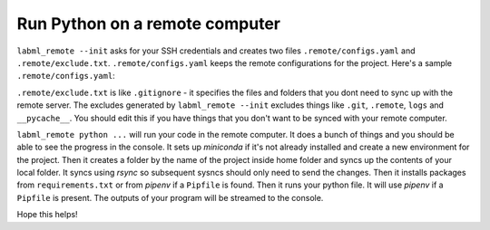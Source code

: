 Run Python on a remote computer
===============================

.. code-block:: console
    pip install labml_remote
    cd [PATH TO YOUR PROJECT FOLDER]
    labml_remote --init
    # Give it SSH credentials
    labml_remote python [PATH TO YOU PYTHON CODE] [ARGUMENTS TO YOUR PYTHON CODE]

``labml_remote --init`` asks for your SSH credentials and creates two files ``.remote/configs.yaml``
and ``.remote/exclude.txt``.
``.remote/configs.yaml`` keeps the remote configurations for the project.
Here's a sample ``.remote/configs.yaml``:

.. code-block:: yaml
    hostname: ec2-18-219-46-175.us-east-2.compute.amazonaws.com
    name: labml_samples
    private_key: .remote/private_key
    username: ubuntu

``.remote/exclude.txt`` is like ``.gitignore`` - it specifies the files and folders that you dont need
to sync up with the remote server. The excludes generated by ``labml_remote --init`` excludes
things like ``.git``, ``.remote``, ``logs`` and ``__pycache__``.
You should edit this if you have things that you don't want to be synced with your remote computer.

``labml_remote python ...`` will run your code in the remote computer.
It does a bunch of things and you should be able to see the progress in the console.
It sets up *miniconda* if it's not already installed and create a new environment for the project.
Then it creates a folder by the name of the project inside home folder and syncs up the contents
of your local folder. It syncs using *rsync* so subsequent sysncs should only need to send the changes.
Then it installs packages from ``requirements.txt`` or from *pipenv* if a ``Pipfile`` is found.
Then it runs your python file. It will use *pipenv* if a ``Pipfile`` is present.
The outputs of your program will be streamed to the console.

Hope this helps!